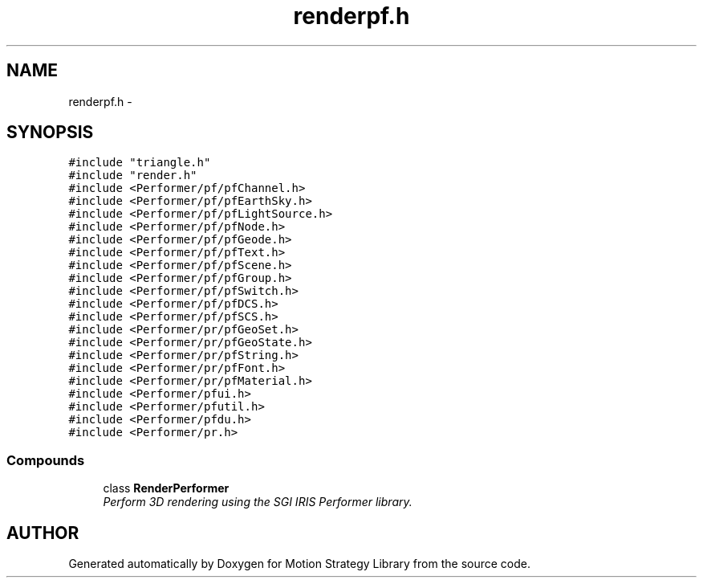 .TH "renderpf.h" 3 "8 Nov 2001" "Motion Strategy Library" \" -*- nroff -*-
.ad l
.nh
.SH NAME
renderpf.h \- 
.SH SYNOPSIS
.br
.PP
\fC#include "triangle.h"\fR
.br
\fC#include "render.h"\fR
.br
\fC#include <Performer/pf/pfChannel.h>\fR
.br
\fC#include <Performer/pf/pfEarthSky.h>\fR
.br
\fC#include <Performer/pf/pfLightSource.h>\fR
.br
\fC#include <Performer/pf/pfNode.h>\fR
.br
\fC#include <Performer/pf/pfGeode.h>\fR
.br
\fC#include <Performer/pf/pfText.h>\fR
.br
\fC#include <Performer/pf/pfScene.h>\fR
.br
\fC#include <Performer/pf/pfGroup.h>\fR
.br
\fC#include <Performer/pf/pfSwitch.h>\fR
.br
\fC#include <Performer/pf/pfDCS.h>\fR
.br
\fC#include <Performer/pf/pfSCS.h>\fR
.br
\fC#include <Performer/pr/pfGeoSet.h>\fR
.br
\fC#include <Performer/pr/pfGeoState.h>\fR
.br
\fC#include <Performer/pr/pfString.h>\fR
.br
\fC#include <Performer/pr/pfFont.h>\fR
.br
\fC#include <Performer/pr/pfMaterial.h>\fR
.br
\fC#include <Performer/pfui.h>\fR
.br
\fC#include <Performer/pfutil.h>\fR
.br
\fC#include <Performer/pfdu.h>\fR
.br
\fC#include <Performer/pr.h>\fR
.br
.SS Compounds

.in +1c
.ti -1c
.RI "class \fBRenderPerformer\fR"
.br
.RI "\fIPerform 3D rendering using the SGI IRIS Performer library.\fR"
.in -1c
.SH AUTHOR
.PP 
Generated automatically by Doxygen for Motion Strategy Library from the source code.